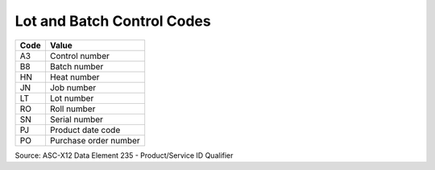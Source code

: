 .. _control-list:

#############################
Lot and Batch Control Codes
#############################

+-----------+----------------------------+
| **Code**  | **Value**                  |
+===========+============================+ 
| A3        | Control number             |
+-----------+----------------------------+ 
| B8        | Batch number               |
+-----------+----------------------------+ 
| HN        | Heat number                |
+-----------+----------------------------+ 
| JN        | Job number                 |
+-----------+----------------------------+ 
| LT        | Lot number                 |
+-----------+----------------------------+ 
| RO        | Roll number                |
+-----------+----------------------------+ 
| SN        | Serial number              |
+-----------+----------------------------+ 
| PJ        | Product date code          |
+-----------+----------------------------+ 
| PO        | Purchase order number      |
+-----------+----------------------------+

Source: ASC-X12 Data Element 235 - Product/Service ID Qualifier